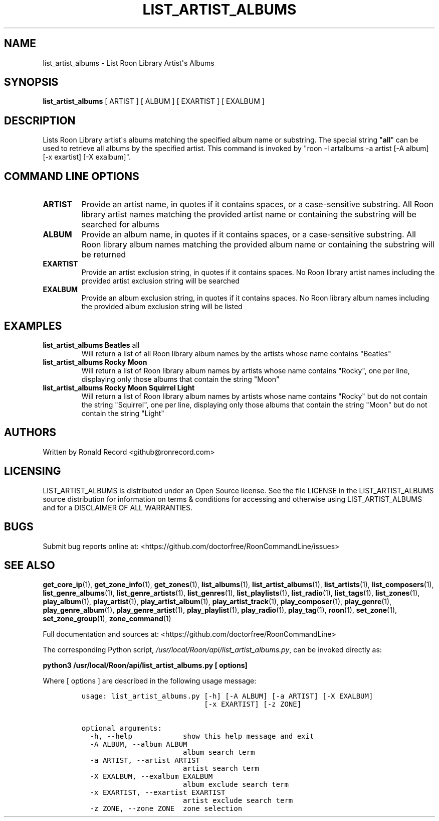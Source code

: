 .\" Automatically generated by Pandoc 2.19.2
.\"
.\" Define V font for inline verbatim, using C font in formats
.\" that render this, and otherwise B font.
.ie "\f[CB]x\f[]"x" \{\
. ftr V B
. ftr VI BI
. ftr VB B
. ftr VBI BI
.\}
.el \{\
. ftr V CR
. ftr VI CI
. ftr VB CB
. ftr VBI CBI
.\}
.TH "LIST_ARTIST_ALBUMS" "1" "February 13, 2022" "list_artist_albums 2.0.1" "User Manual"
.hy
.SH NAME
.PP
list_artist_albums - List Roon Library Artist\[aq]s Albums
.SH SYNOPSIS
.PP
\f[B]list_artist_albums\f[R] [ ARTIST ] [ ALBUM ] [ EXARTIST ] [ EXALBUM
]
.SH DESCRIPTION
.PP
Lists Roon Library artist\[aq]s albums matching the specified album name
or substring.
The special string \[dq]\f[B]all\f[R]\[dq] can be used to retrieve all
albums by the specified artist.
This command is invoked by \[dq]roon -l artalbums -a artist [-A album]
[-x exartist] [-X exalbum]\[dq].
.SH COMMAND LINE OPTIONS
.TP
\f[B]ARTIST\f[R]
Provide an artist name, in quotes if it contains spaces, or a
case-sensitive substring.
All Roon library artist names matching the provided artist name or
containing the substring will be searched for albums
.TP
\f[B]ALBUM\f[R]
Provide an album name, in quotes if it contains spaces, or a
case-sensitive substring.
All Roon library album names matching the provided album name or
containing the substring will be returned
.TP
\f[B]EXARTIST\f[R]
Provide an artist exclusion string, in quotes if it contains spaces.
No Roon library artist names including the provided artist exclusion
string will be searched
.TP
\f[B]EXALBUM\f[R]
Provide an album exclusion string, in quotes if it contains spaces.
No Roon library album names including the provided album exclusion
string will be listed
.SH EXAMPLES
.TP
\f[B]list_artist_albums Beatles \f[R]all\f[B]\f[R]
Will return a list of all Roon library album names by the artists whose
name contains \[dq]Beatles\[dq]
.TP
\f[B]list_artist_albums Rocky Moon\f[R]
Will return a list of Roon library album names by artists whose name
contains \[dq]Rocky\[dq], one per line, displaying only those albums
that contain the string \[dq]Moon\[dq]
.TP
\f[B]list_artist_albums Rocky Moon Squirrel Light\f[R]
Will return a list of Roon library album names by artists whose name
contains \[dq]Rocky\[dq] but do not contain the string
\[dq]Squirrel\[dq], one per line, displaying only those albums that
contain the string \[dq]Moon\[dq] but do not contain the string
\[dq]Light\[dq]
.SH AUTHORS
.PP
Written by Ronald Record <github@ronrecord.com>
.SH LICENSING
.PP
LIST_ARTIST_ALBUMS is distributed under an Open Source license.
See the file LICENSE in the LIST_ARTIST_ALBUMS source distribution for
information on terms & conditions for accessing and otherwise using
LIST_ARTIST_ALBUMS and for a DISCLAIMER OF ALL WARRANTIES.
.SH BUGS
.PP
Submit bug reports online at:
<https://github.com/doctorfree/RoonCommandLine/issues>
.SH SEE ALSO
.PP
\f[B]get_core_ip\f[R](1), \f[B]get_zone_info\f[R](1),
\f[B]get_zones\f[R](1), \f[B]list_albums\f[R](1),
\f[B]list_artist_albums\f[R](1), \f[B]list_artists\f[R](1),
\f[B]list_composers\f[R](1), \f[B]list_genre_albums\f[R](1),
\f[B]list_genre_artists\f[R](1), \f[B]list_genres\f[R](1),
\f[B]list_playlists\f[R](1), \f[B]list_radio\f[R](1),
\f[B]list_tags\f[R](1), \f[B]list_zones\f[R](1),
\f[B]play_album\f[R](1), \f[B]play_artist\f[R](1),
\f[B]play_artist_album\f[R](1), \f[B]play_artist_track\f[R](1),
\f[B]play_composer\f[R](1), \f[B]play_genre\f[R](1),
\f[B]play_genre_album\f[R](1), \f[B]play_genre_artist\f[R](1),
\f[B]play_playlist\f[R](1), \f[B]play_radio\f[R](1),
\f[B]play_tag\f[R](1), \f[B]roon\f[R](1), \f[B]set_zone\f[R](1),
\f[B]set_zone_group\f[R](1), \f[B]zone_command\f[R](1)
.PP
Full documentation and sources at:
<https://github.com/doctorfree/RoonCommandLine>
.PP
The corresponding Python script,
\f[I]/usr/local/Roon/api/list_artist_albums.py\f[R], can be invoked
directly as:
.PP
\f[B]python3 /usr/local/Roon/api/list_artist_albums.py [ options]\f[R]
.PP
Where [ options ] are described in the following usage message:
.IP
.nf
\f[C]
usage: list_artist_albums.py [-h] [-A ALBUM] [-a ARTIST] [-X EXALBUM]
                             [-x EXARTIST] [-z ZONE]

optional arguments:
  -h, --help            show this help message and exit
  -A ALBUM, --album ALBUM
                        album search term
  -a ARTIST, --artist ARTIST
                        artist search term
  -X EXALBUM, --exalbum EXALBUM
                        album exclude search term
  -x EXARTIST, --exartist EXARTIST
                        artist exclude search term
  -z ZONE, --zone ZONE  zone selection
\f[R]
.fi
